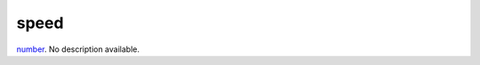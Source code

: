 speed
====================================================================================================

`number`_. No description available.

.. _`number`: ../../../lua/type/number.html
